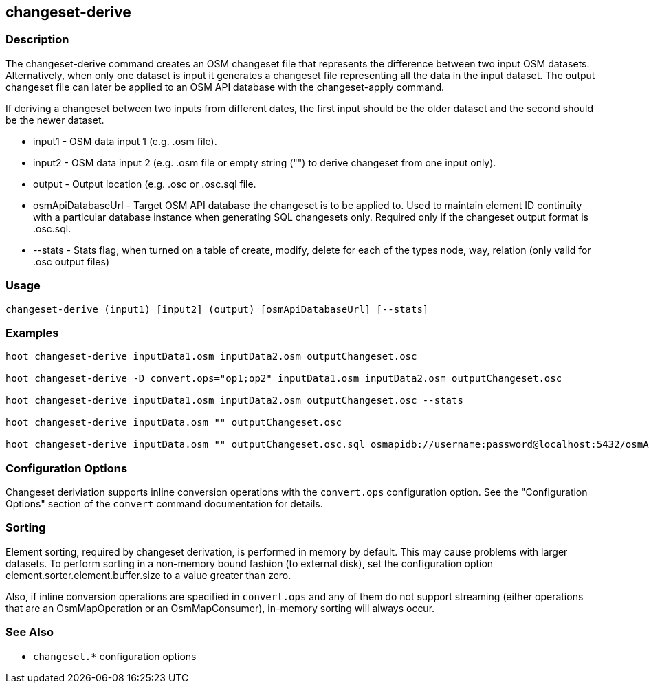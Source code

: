 [[changeset-derive]]
== changeset-derive

=== Description

The +changeset-derive+ command creates an OSM changeset file that represents the difference between two input
OSM datasets.  Alternatively, when only one dataset is input it generates a changeset file representing all
the data in the input dataset. The output changeset file can later be applied to an OSM API database with
the +changeset-apply+ command.

If deriving a changeset between two inputs from different dates, the first input should be the older
dataset and the second should be the newer dataset.

* +input1+            - OSM data input 1 (e.g. .osm file).
* +input2+            - OSM data input 2 (e.g. .osm file or empty string ("") to derive changeset from one input only).
* +output+            - Output location (e.g. .osc or .osc.sql file.
* +osmApiDatabaseUrl+ - Target OSM API database the changeset is to be applied to.  Used to maintain
                        element ID continuity with a particular database instance when generating SQL
                        changesets only.  Required only if the changeset output format is .osc.sql.
* +--stats+           - Stats flag, when turned on a table of create, modify, delete for each of the types
                        node, way, relation (only valid for .osc output files)

=== Usage

--------------------------------------
changeset-derive (input1) [input2] (output) [osmApiDatabaseUrl] [--stats]
--------------------------------------

=== Examples

--------------------------------------
hoot changeset-derive inputData1.osm inputData2.osm outputChangeset.osc

hoot changeset-derive -D convert.ops="op1;op2" inputData1.osm inputData2.osm outputChangeset.osc

hoot changeset-derive inputData1.osm inputData2.osm outputChangeset.osc --stats

hoot changeset-derive inputData.osm "" outputChangeset.osc

hoot changeset-derive inputData.osm "" outputChangeset.osc.sql osmapidb://username:password@localhost:5432/osmApiDatabaseName
--------------------------------------

=== Configuration Options

Changeset deriviation supports inline conversion operations with the `convert.ops` configuration option. See the "Configuration Options" section
of the `convert` command documentation for details.

=== Sorting

Element sorting, required by changeset derivation, is performed in memory by default. This may cause problems with larger datasets.  To
perform sorting in a non-memory bound fashion (to external disk), set the configuration option element.sorter.element.buffer.size to a value
greater than zero.

Also, if inline conversion operations are specified in `convert.ops` and any of them do not support streaming (either operations that are an
OsmMapOperation or an OsmMapConsumer), in-memory sorting will always occur.

=== See Also

* `changeset.*` configuration options
